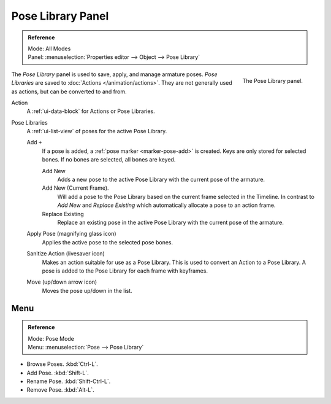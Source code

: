 .. _bpy.ops.poselib:

******************
Pose Library Panel
******************

.. admonition:: Reference
   :class: refbox

   | Mode:     All Modes
   | Panel:    :menuselection:`Properties editor --> Object --> Pose Library`

.. figure:: /images/rigging_armatures_properties_pose-library_panel.png
   :align: right

   The Pose Library panel.

The *Pose Library* panel is used to save, apply, and manage armature poses.
*Pose Libraries* are saved to :doc:`Actions </animation/actions>`.
They are not generally used as actions, but can be converted to and from.

Action
   A :ref:`ui-data-block` for Actions or Pose Libraries.
Pose Libraries
   A :ref:`ui-list-view` of poses for the active Pose Library.

   Add ``+``
      If a pose is added, a :ref:`pose marker <marker-pose-add>` is created.
      Keys are only stored for selected bones. If no bones are selected, all bones are keyed.

      Add New
         Adds a new pose to the active Pose Library with the current pose of the armature.
      Add New (Current Frame).
         Will add a pose to the Pose Library based on the current frame selected in the Timeline.
         In contrast to *Add New* and *Replace Existing* which automatically allocate a pose to an action frame.
      Replace Existing
         Replace an existing pose in the active Pose Library with the current pose of the armature.
   Apply Pose (magnifying glass icon)
      Applies the active pose to the selected pose bones.
   Sanitize Action (livesaver icon)
      Makes an action suitable for use as a Pose Library.
      This is used to convert an Action to a Pose Library.
      A pose is added to the Pose Library for each frame with keyframes.
   Move (up/down arrow icon)
      Moves the pose up/down in the list.


.. (todo move) to pose editing

Menu
====

.. admonition:: Reference
   :class: refbox

   | Mode:     Pose Mode
   | Menu:     :menuselection:`Pose --> Pose  Library`

- Browse Poses. :kbd:`Ctrl-L`.
- Add Pose. :kbd:`Shift-L`.
- Rename Pose. :kbd:`Shift-Ctrl-L`.
- Remove Pose. :kbd:`Alt-L`.
